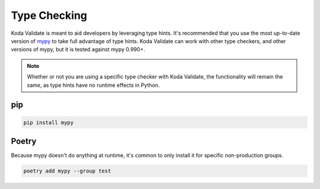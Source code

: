 Type Checking
=============
Koda Validate is meant to aid developers by leveraging type hints. It's recommended that you
use the most up-to-date version of `mypy <https://pypi.org/project/mypy/>`_ to take full advantage of type hints. Koda
Validate can work with other type checkers, and other versions of mypy, but it
is tested against mypy 0.990+.

.. note::

    Whether or not you are using a specific type checker with Koda Validate, the functionality will remain the same, as type hints have no runtime effects in Python.

pip
---

.. code-block:: bash

    pip install mypy

Poetry
------

Because mypy doesn't do anything at runtime, it's common to only install it for specific non-production groups.

.. code-block:: bash

    poetry add mypy --group test

